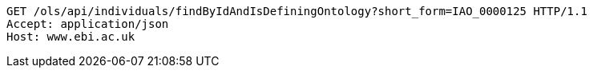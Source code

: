 [source,http]
----
GET /ols/api/individuals/findByIdAndIsDefiningOntology?short_form=IAO_0000125 HTTP/1.1
Accept: application/json
Host: www.ebi.ac.uk

----